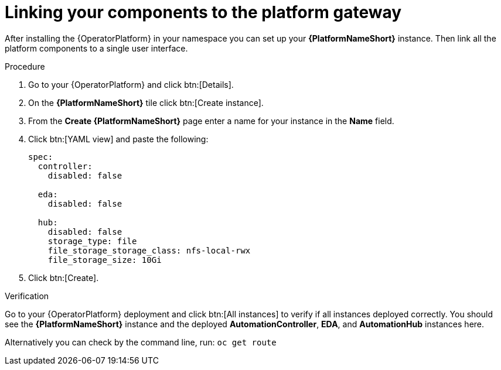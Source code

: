 [id="operator-link-components_{context}"]

= Linking your components to the platform gateway  

After installing the {OperatorPlatform} in your namespace you can set up your *{PlatformNameShort}* instance.
Then link all the platform components to a single user interface. 

.Procedure 
. Go to your {OperatorPlatform} and click btn:[Details]. 
. On the *{PlatformNameShort}* tile click btn:[Create instance].
. From the *Create {PlatformNameShort}* page enter a name for your instance in the *Name* field.
. Click btn:[YAML view] and paste the following:
+
----
spec:
  controller:
    disabled: false

  eda:
    disabled: false

  hub:
    disabled: false
    storage_type: file
    file_storage_storage_class: nfs-local-rwx
    file_storage_size: 10Gi

----
. Click btn:[Create].

.Verification
Go to your {OperatorPlatform} deployment and click btn:[All instances] to verify if all instances deployed correctly.
You should see the *{PlatformNameShort}* instance and the deployed *AutomationController*, *EDA*, and *AutomationHub* instances here.

Alternatively you can check by the command line, run: `oc get route` 
